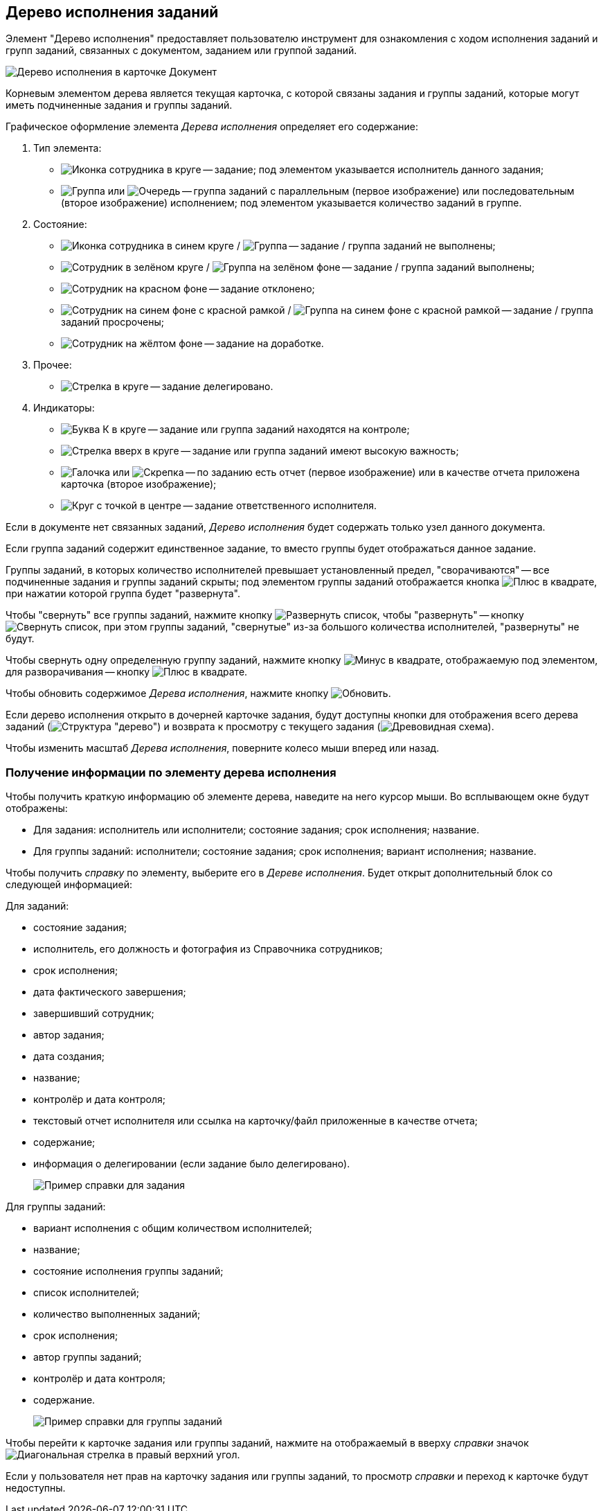 
== Дерево исполнения заданий

Элемент "Дерево исполнения" предоставляет пользователю инструмент для ознакомления с ходом исполнения заданий и групп заданий, связанных с документом, заданием или группой заданий.

image::dcard_tasktree.png[Дерево исполнения в карточке Документ]

Корневым элементом дерева является текущая карточка, с которой связаны задания и группы заданий, которые могут иметь подчиненные задания и группы заданий.

Графическое оформление элемента _Дерева исполнения_ определяет его содержание:

. Тип элемента:
* image:buttons/tree_task.png[Иконка сотрудника в круге] -- задание; под элементом указывается исполнитель данного задания;
* image:buttons/tree_group.png[Группа] или image:buttons/tree_group_serial.png[Очередь] -- группа заданий с параллельным (первое изображение) или последовательным (второе изображение) исполнением; под элементом указывается количество заданий в группе.
. Состояние:
* image:buttons/tree_task.png[Иконка сотрудника в синем круге] / image:buttons/tree_group.png[Группа] -- задание / группа заданий не выполнены;
* image:buttons/tree_task_complete.png[Сотрудник в зелёном круге] / image:buttons/tree_group_complete.png[Группа на зелёном фоне] -- задание / группа заданий выполнены;
* image:buttons/tree_task_reject.png[Сотрудник на красном фоне] -- задание отклонено;
* image:buttons/tree_task_expired.png[Сотрудник на синем фоне с красной рамкой] / image:buttons/tree_group_expired.png[Группа на синем фоне с красной рамкой] -- задание / группа заданий просрочены;
* image:buttons/tree_task_revision.png[Сотрудник на жёлтом фоне] -- задание на доработке.
. Прочее:
* image:buttons/tree_task_deleg.png[Стрелка в круге] -- задание делегировано.
. Индикаторы:
* image:buttons/tree_flag_control.png[Буква К в круге] -- задание или группа заданий находятся на контроле;
* image:buttons/tree_flag_important.png[Стрелка вверх в круге] -- задание или группа заданий имеют высокую важность;
* image:buttons/tree_flag_report.png[Галочка] или image:buttons/tree_flag_report_link.png[Скрепка] -- по заданию есть отчет (первое изображение) или в качестве отчета приложена карточка (второе изображение);
* image:buttons/tree_flag_responsible.png[Круг с точкой в центре] -- задание ответственного исполнителя.

Если в документе нет связанных заданий, _Дерево исполнения_ будет содержать только узел данного документа.

Если группа заданий содержит единственное задание, то вместо группы будет отображаться данное задание.

Группы заданий, в которых количество исполнителей превышает установленный предел, "сворачиваются" -- все подчиненные задания и группы заданий скрыты; под элементом группы заданий отображается кнопка image:buttons/tree_plus.png[Плюс в квадрате], при нажатии которой группа будет "развернута".

Чтобы "свернуть" все группы заданий, нажмите кнопку image:buttons/taskList_collapse.png[Развернуть список], чтобы "развернуть" -- кнопку image:buttons/taskList_expand.png[Свернуть список], при этом группы заданий, "свернутые" из-за большого количества исполнителей, "развернуты" не будут.

Чтобы свернуть одну определенную группу заданий, нажмите кнопку image:buttons/bt_minus.png[Минус в квадрате], отображаемую под элементом, для разворачивания -- кнопку image:buttons/tree_plus.png[Плюс в квадрате].

Чтобы обновить содержимое _Дерева исполнения_, нажмите кнопку image:buttons/taskList_refresh.png[Обновить].

Если дерево исполнения открыто в дочерней карточке задания, будут доступны кнопки для отображения всего дерева заданий (image:buttons/taskList_fullTree.png[Структура "дерево"]) и возврата к просмотру с текущего задания (image:buttons/taskList_fromCurrent.png[Древовидная схема]).

Чтобы изменить масштаб _Дерева исполнения_, поверните колесо мыши вперед или назад.

=== Получение информации по элементу дерева исполнения

Чтобы получить краткую информацию об элементе дерева, наведите на него курсор мыши. Во всплывающем окне будут отображены:

* Для задания: исполнитель или исполнители; состояние задания; срок исполнения; название.
* Для группы заданий: исполнители; состояние задания; срок исполнения; вариант исполнения; название.

Чтобы получить _справку_ по элементу, выберите его в _Дереве исполнения_. Будет открыт дополнительный блок со следующей информацией:

Для заданий:

* состояние задания;
* исполнитель, его должность и фотография из Справочника сотрудников;
* срок исполнения;
* дата фактического завершения;
* завершивший сотрудник;
* автор задания;
* дата создания;
* название;
* контролёр и дата контроля;
* текстовый отчет исполнителя или ссылка на карточку/файл приложенные в качестве отчета;
* содержание;
* информация о делегировании (если задание было делегировано).
+
image::tree_task_info.png[Пример справки для задания]

Для группы заданий:

* вариант исполнения с общим количеством исполнителей;
* название;
* состояние исполнения группы заданий;
* список исполнителей;
* количество выполненных заданий;
* срок исполнения;
* автор группы заданий;
* контролёр и дата контроля;
* содержание.
+
image::tree_group_info.png[Пример справки для группы заданий]

Чтобы перейти к карточке задания или группы заданий, нажмите на отображаемый в вверху _справки_ значок image:buttons/tree_goto.png[Диагональная стрелка в правый верхний угол].

Если у пользователя нет прав на карточку задания или группы заданий, то просмотр _справки_ и переход к карточке будут недоступны.
